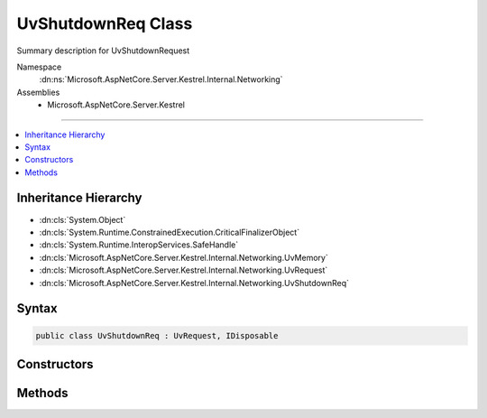 

UvShutdownReq Class
===================






Summary description for UvShutdownRequest


Namespace
    :dn:ns:`Microsoft.AspNetCore.Server.Kestrel.Internal.Networking`
Assemblies
    * Microsoft.AspNetCore.Server.Kestrel

----

.. contents::
   :local:



Inheritance Hierarchy
---------------------


* :dn:cls:`System.Object`
* :dn:cls:`System.Runtime.ConstrainedExecution.CriticalFinalizerObject`
* :dn:cls:`System.Runtime.InteropServices.SafeHandle`
* :dn:cls:`Microsoft.AspNetCore.Server.Kestrel.Internal.Networking.UvMemory`
* :dn:cls:`Microsoft.AspNetCore.Server.Kestrel.Internal.Networking.UvRequest`
* :dn:cls:`Microsoft.AspNetCore.Server.Kestrel.Internal.Networking.UvShutdownReq`








Syntax
------

.. code-block:: csharp

    public class UvShutdownReq : UvRequest, IDisposable








.. dn:class:: Microsoft.AspNetCore.Server.Kestrel.Internal.Networking.UvShutdownReq
    :hidden:

.. dn:class:: Microsoft.AspNetCore.Server.Kestrel.Internal.Networking.UvShutdownReq

Constructors
------------

.. dn:class:: Microsoft.AspNetCore.Server.Kestrel.Internal.Networking.UvShutdownReq
    :noindex:
    :hidden:

    
    .. dn:constructor:: Microsoft.AspNetCore.Server.Kestrel.Internal.Networking.UvShutdownReq.UvShutdownReq(Microsoft.AspNetCore.Server.Kestrel.Internal.Infrastructure.IKestrelTrace)
    
        
    
        
        :type logger: Microsoft.AspNetCore.Server.Kestrel.Internal.Infrastructure.IKestrelTrace
    
        
        .. code-block:: csharp
    
            public UvShutdownReq(IKestrelTrace logger)
    

Methods
-------

.. dn:class:: Microsoft.AspNetCore.Server.Kestrel.Internal.Networking.UvShutdownReq
    :noindex:
    :hidden:

    
    .. dn:method:: Microsoft.AspNetCore.Server.Kestrel.Internal.Networking.UvShutdownReq.Init(Microsoft.AspNetCore.Server.Kestrel.Internal.Networking.UvLoopHandle)
    
        
    
        
        :type loop: Microsoft.AspNetCore.Server.Kestrel.Internal.Networking.UvLoopHandle
    
        
        .. code-block:: csharp
    
            public void Init(UvLoopHandle loop)
    
    .. dn:method:: Microsoft.AspNetCore.Server.Kestrel.Internal.Networking.UvShutdownReq.Shutdown(Microsoft.AspNetCore.Server.Kestrel.Internal.Networking.UvStreamHandle, System.Action<Microsoft.AspNetCore.Server.Kestrel.Internal.Networking.UvShutdownReq, System.Int32, System.Object>, System.Object)
    
        
    
        
        :type handle: Microsoft.AspNetCore.Server.Kestrel.Internal.Networking.UvStreamHandle
    
        
        :type callback: System.Action<System.Action`3>{Microsoft.AspNetCore.Server.Kestrel.Internal.Networking.UvShutdownReq<Microsoft.AspNetCore.Server.Kestrel.Internal.Networking.UvShutdownReq>, System.Int32<System.Int32>, System.Object<System.Object>}
    
        
        :type state: System.Object
    
        
        .. code-block:: csharp
    
            public void Shutdown(UvStreamHandle handle, Action<UvShutdownReq, int, object> callback, object state)
    

